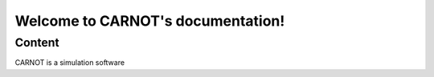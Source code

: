 .. CARNOT documentation master file, created by
   sphinx-quickstart on Thu Mar 31 14:43:15 2022.
   You can adapt this file completely to your liking, but it should at least
   contain the root `toctree` directive.

Welcome to CARNOT's documentation!
==================================


Content
~~~~~~~

CARNOT is a simulation software
